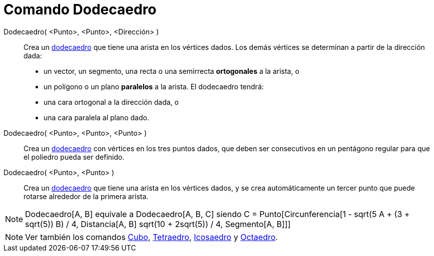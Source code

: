 = Comando Dodecaedro
:page-en: commands/Dodecahedron
ifdef::env-github[:imagesdir: /es/modules/ROOT/assets/images]

Dodecaedro( <Punto>, <Punto>, <Dirección> )::
  Crea un https://en.wikipedia.org/wiki/es:Dodecaedro[dodecaedro] que tiene una arista en los vértices dados. Los demás
  vértices se determinan a partir de la dirección dada:
  * un vector, un segmento, una recta o una semirrecta *ortogonales* a la arista, o
  * un polígono o un plano *paralelos* a la arista.
  El dodecaedro tendrá:
  * una cara ortogonal a la dirección dada, o
  * una cara paralela al plano dado.

Dodecaedro( <Punto>, <Punto>, <Punto> )::
  Crea un https://en.wikipedia.org/wiki/es:Dodecaedro[dodecaedro] con vértices en los tres puntos dados, que deben ser
  consecutivos en un pentágono regular para que el poliedro pueda ser definido.

Dodecaedro( <Punto>, <Punto> )::
  Crea un https://en.wikipedia.org/wiki/es:Dodecaedro[dodecaedro] que tiene una arista en los vértices dados, y se crea
  automáticamente un tercer punto que puede rotarse alrededor de la primera arista.

[NOTE]
====

Dodecaedro[A, B] equivale a Dodecaedro[A, B, C] siendo C = Punto[Circunferencia[((1 - sqrt(5)) A + (3 + sqrt(5)) B) / 4,
Distancia[A, B] sqrt(10 + 2sqrt(5)) / 4, Segmento[A, B]]]

====

[NOTE]
====

Ver también los comandos xref:/commands/Cubo.adoc[Cubo], xref:/commands/Tetraedro.adoc[Tetraedro],
xref:/commands/Icosaedro.adoc[Icosaedro] y xref:/commands/Octaedro.adoc[Octaedro].

====
